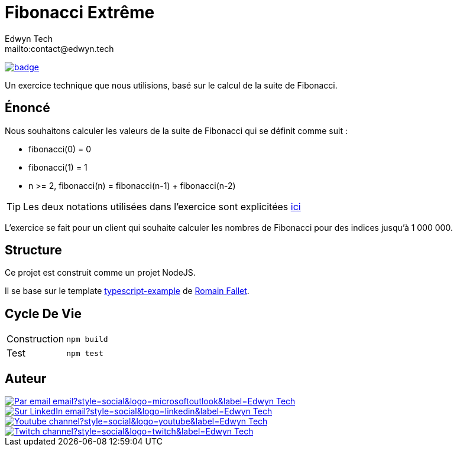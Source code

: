= Fibonacci Extrême
:author:        Edwyn Tech
:owner:         Edwyntech
:email:         mailto:contact@edwyn.tech
:project:       fibonacci
:repo:          https://github.com/{owner}/{project}
:ci:            {repo}/actions/workflows/ci.yaml
:linkedin:      https://www.linkedin.com/company/74937487/
:youtube:       https://www.youtube.com/@{owner}
:twitch:        https://www.twitch.tv/{owner}
:badges:        https://img.shields.io/badge

image:{ci}/badge.svg[link={ci},window=_blank]

Un exercice technique que nous utilisions, basé sur le calcul de la suite de Fibonacci.

== Énoncé

Nous souhaitons calculer les valeurs de la suite de Fibonacci qui se définit comme suit :

- fibonacci(0) = 0
- fibonacci(1) = 1
- n >= 2, fibonacci(n) = fibonacci(n-1) + fibonacci(n-2)

TIP: Les deux notations utilisées dans l'exercice sont explicitées link:NOTATION.adoc[ici]

L'exercice se fait pour un client qui souhaite calculer les nombres de Fibonacci pour des indices jusqu'à 1 000 000.

== Structure

Ce projet est construit comme un projet NodeJS.

Il se base sur le template link:https://github.com/RomainFallet/typescript-example[typescript-example] de link:https://github.com/RomainFallet[Romain Fallet].

== Cycle De Vie

|===

|Construction|`npm build`
|Test|`npm test`

|===

== Auteur

image::https://img.shields.io/badge/Par_email-email?style=social&logo=microsoftoutlook&label={author}[link={email}]
image::{badges}/Sur_LinkedIn-email?style=social&logo=linkedin&label={author}[link={linkedin},window=_blank]
image::https://img.shields.io/badge/Youtube-channel?style=social&logo=youtube&label={author}[link={youtube},window=_blank]
image::https://img.shields.io/badge/Twitch-channel?style=social&logo=twitch&label={author}[link={twitch},window=_blank]
